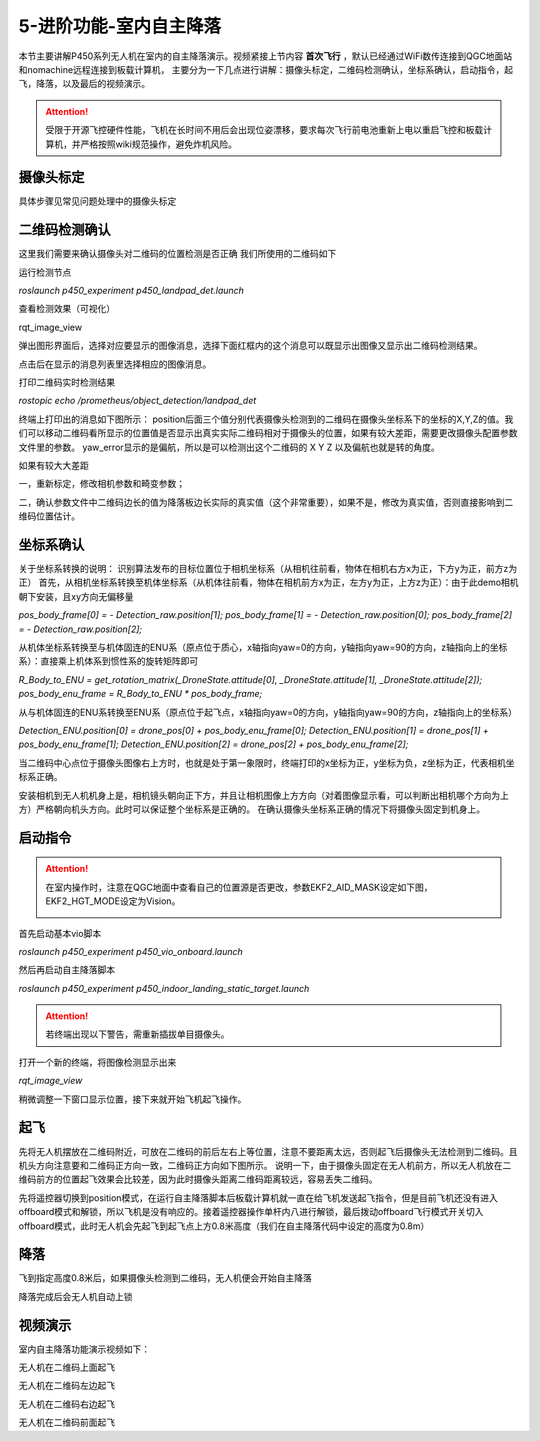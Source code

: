 5-进阶功能-室内自主降落
================================

本节主要讲解P450系列无人机在室内的自主降落演示。视频紧接上节内容 **首次飞行**  ，默认已经通过WiFi数传连接到QGC地面站和nomachine远程连接到板载计算机，
主要分为一下几点进行讲解：摄像头标定，二维码检测确认，坐标系确认，启动指令，起飞，降落，以及最后的视频演示。

.. attention::

    受限于开源飞控硬件性能，飞机在长时间不用后会出现位姿漂移，要求每次飞行前电池重新上电以重启飞控和板载计算机，并严格按照wiki规范操作，避免炸机风险。



摄像头标定
-------------
具体步骤见常见问题处理中的摄像头标定

二维码检测确认
--------------

这里我们需要来确认摄像头对二维码的位置检测是否正确 我们所使用的二维码如下

.. image:: ../../images/p450/室内降落/二维码.png
 


运行检测节点

`roslaunch p450_experiment p450_landpad_det.launch`

查看检测效果（可视化）

rqt_image_view

弹出图形界面后，选择对应要显示的图像消息，选择下面红框内的这个消息可以既显示出图像又显示出二维码检测结果。

.. image:: ../../images/p450/室内降落/二维码检测图像显示.png

点击后在显示的消息列表里选择相应的图像消息。

.. image:: ../../images/p450/室内降落/二维码检测图像话题选择.png

打印二维码实时检测结果

`rostopic echo /prometheus/object_detection/landpad_det`

终端上打印出的消息如下图所示： position后面三个值分别代表摄像头检测到的二维码在摄像头坐标系下的坐标的X,Y,Z的值。我们可以移动二维码看所显示的位置值是否显示出真实实际二维码相对于摄像头的位置，如果有较大差距，需要更改摄像头配置参数文件里的参数。 yaw_error显示的是偏航，所以是可以检测出这个二维码的 X Y Z 以及偏航也就是转的角度。

.. image:: ../../images/p450/室内降落/二维码检测结果.png

如果有较大大差距
      
一，重新标定，修改相机参数和畸变参数；

二，确认参数文件中二维码边长的值为降落板边长实际的真实值（这个非常重要），如果不是，修改为真实值，否则直接影响到二维码位置估计。

.. image:: ../../images/p450/室内降落/参数文件.png



坐标系确认
-----------------

关于坐标系转换的说明：
识别算法发布的目标位置位于相机坐标系（从相机往前看，物体在相机右方x为正，下方y为正，前方z为正）
首先，从相机坐标系转换至机体坐标系（从机体往前看，物体在相机前方x为正，左方y为正，上方z为正）：由于此demo相机朝下安装，且xy方向无偏移量

`pos_body_frame[0] = - Detection_raw.position[1]; pos_body_frame[1] = - Detection_raw.position[0]; pos_body_frame[2] = - Detection_raw.position[2];`

从机体坐标系转换至与机体固连的ENU系（原点位于质心，x轴指向yaw=0的方向，y轴指向yaw=90的方向，z轴指向上的坐标系）：直接乘上机体系到惯性系的旋转矩阵即可

`R_Body_to_ENU = get_rotation_matrix(_DroneState.attitude[0], _DroneState.attitude[1], _DroneState.attitude[2]); pos_body_enu_frame = R_Body_to_ENU * pos_body_frame;`

从与机体固连的ENU系转换至ENU系（原点位于起飞点，x轴指向yaw=0的方向，y轴指向yaw=90的方向，z轴指向上的坐标系）

`Detection_ENU.position[0] = drone_pos[0] + pos_body_enu_frame[0]; Detection_ENU.position[1] = drone_pos[1] + pos_body_enu_frame[1]; Detection_ENU.position[2] = drone_pos[2] + pos_body_enu_frame[2];`

当二维码中心点位于摄像头图像右上方时，也就是处于第一象限时，终端打印的x坐标为正，y坐标为负，z坐标为正，代表相机坐标系正确。

.. image:: ../../images/p450/室内降落/坐标系确认.png

安装相机到无人机机身上是，相机镜头朝向正下方，并且让相机图像上方方向（对着图像显示看，可以判断出相机哪个方向为上方）严格朝向机头方向。此时可以保证整个坐标系是正确的。 在确认摄像头坐标系正确的情况下将摄像头固定到机身上。



启动指令
------------
.. attention::
      在室内操作时，注意在QGC地面中查看自己的位置源是否更改，参数EKF2_AID_MASK设定如下图，EKF2_HGT_MODE设定为Vision。
        .. image:: ../../images/p450/first_fly/3-aid2.png

首先启动基本vio脚本 

`roslaunch p450_experiment p450_vio_onboard.launch`

.. image:: ../../images/p450/室内降落/启动指令onboard.png
   :height: 147px
   :width: 740px
   :scale: 100%
   :alt: None
   :align: center

然后再启动自主降落脚本

`roslaunch p450_experiment p450_indoor_landing_static_target.launch`

.. image:: ../../images/p450/室内降落/启动自主降落脚本.png
   :height: 128px
   :width: 736px
   :scale: 100%
   :alt: None
   :align: center


.. attention::

    若终端出现以下警告，需重新插拔单目摄像头。

.. image:: ../../images/p450/室内跟踪/单目未识别.png
   :height: 53px
   :width: 500 px
   :scale: 100 %
   :alt: None
   :align: center


打开一个新的终端，将图像检测显示出来

`rqt_image_view`

.. image:: ../../images/p450/室内降落/打开图像话题.png
   :height: 525px
   :width: 739px
   :scale: 100%
   :alt: None
   :align: center

稍微调整一下窗口显示位置，接下来就开始飞机起飞操作。

起飞
--------------
先将无人机摆放在二维码附近，可放在二维码的前后左右上等位置，注意不要距离太远，否则起飞后摄像头无法检测到二维码。且机头方向注意要和二维码正方向一致，二维码正方向如下图所示。
说明一下，由于摄像头固定在无人机前方，所以无人机放在二维码前方的位置起飞效果会比较差，因为此时摄像头距离二维码距离较远，容易丢失二维码。

.. image:: ../../images/p450/室内降落/二维码方向.png
   :height: 927px
   :width: 1245px
   :scale: 65%
   :alt: None
   :align: center

先将遥控器切换到position模式，在运行自主降落脚本后板载计算机就一直在给飞机发送起飞指令，但是目前飞机还没有进入offboard模式和解锁，所以飞机是没有响应的。接着遥控器操作单杆内八进行解锁，最后拨动offboard飞行模式开关切入offboard模式，此时无人机会先起飞到起飞点上方0.8米高度（我们在自主降落代码中设定的高度为0.8m）

.. image:: ../../images/p450/室内降落/起飞.png
   :height: 773px
   :width: 1030px
   :scale: 65%
   :alt: None
   :align: center


降落
-------------

飞到指定高度0.8米后，如果摄像头检测到二维码，无人机便会开始自主降落

.. image:: ../../images/p450/室内降落/降落.png
   :height: 1080px
   :width: 1920px
   :scale: 40%
   :alt: None
   :align: center

降落完成后会无人机自动上锁

.. image:: ../../images/p450/室内降落/落地.png
   :height: 1080px
   :width: 1920px
   :scale: 40%
   :alt: None
   :align: center





视频演示
-------------------

室内自主降落功能演示视频如下：

无人机在二维码上面起飞

.. raw:: html

    <iframe width="696" height="422" src="//player.bilibili.com/player.html?aid=289495747&bvid=BV1sf4y1478z&cid=311393945&page=8" scrolling="no" border="0" frameborder="no" framespacing="0" allowfullscreen="true"> </iframe>

无人机在二维码左边起飞

.. raw:: html

    <iframe width="696" height="422" src="//player.bilibili.com/player.html?aid=289495747&bvid=BV1sf4y1478z&cid=311394521&page=9" scrolling="no" border="0" frameborder="no" framespacing="0" allowfullscreen="true"> </iframe>


无人机在二维码右边起飞

.. raw:: html

    <iframe width="696" height="422" src="//player.bilibili.com/player.html?aid=289495747&bvid=BV1sf4y1478z&cid=311394855&page=10" scrolling="no" border="0" frameborder="no" framespacing="0" allowfullscreen="true"> </iframe>

无人机在二维码前面起飞

.. raw:: html

   <iframe width="696" height="422" src="//player.bilibili.com/player.html?aid=289495747&bvid=BV1sf4y1478z&cid=311395762&page=11" scrolling="no" border="0" frameborder="no" framespacing="0" allowfullscreen="true"> </iframe>